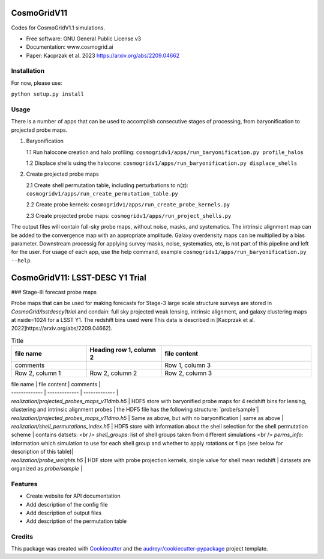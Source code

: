 ============
CosmoGridV11
============

.. image:: https://img.shields.io/pypi/v/cosmogridv11.svg
        :target: https://pypi.python.org/pypi/cosmogridv11

.. image:: https://img.shields.io/travis/tomaszkacprzak/cosmogridv11.svg
        :target: https://travis-ci.com/tomaszkacprzak/cosmogridv11

.. image:: https://readthedocs.org/projects/cosmogridv11/badge/?version=latest
        :target: https://cosmogridv11.readthedocs.io/en/latest/?version=latest
        :alt: Documentation Status

 


Codes for CosmoGridV1.1 simulations.

* Free software: GNU General Public License v3
* Documentation: www.cosmogrid.ai 
* Paper: Kacprzak et al. 2023 https://arxiv.org/abs/2209.04662


Installation
------------

For now, please use:

``python setup.py install``



Usage
-----

There is a number of apps that can be used to accomplish consecutive stages of processing, from baryonification to projected probe maps.

1)  Baryonification      

    1.1 Run halocone creation and halo profiling:  ``cosmogridv1/apps/run_baryonification.py profile_halos``     

    1.2 Displace shells using the halocone: ``cosmogridv1/apps/run_baryonification.py displace_shells``     

2)  Create projected probe maps      

    2.1 Create shell permutation table, including perturbations to n(z): ``cosmogridv1/apps/run_create_permutation_table.py``      

    2.2 Create probe kernels: ``cosmogridv1/apps/run_create_probe_kernels.py``      

    2.3 Create projected probe maps: ``cosmogridv1/apps/run_project_shells.py``      

The output files will contain full-sky probe maps, without noise, masks, and systematics.
The intrinsic alignment map can be added to the convergence map with an appropriate amplitude.
Galaxy overdensity maps can be multiplied by a bias parameter.
Downstream processig for applying survey masks, noise, systematics, etc, is not part of this pipeline and left for the user.
For usage of each app, use the help command, example ``cosmogridv1/apps/run_baryonification.py --help``.



============
CosmoGridV11: LSST-DESC Y1 Trial
============

### Stage-III forecast probe maps 

Probe maps that can be used for making forecasts for Stage-3 large scale structure surveys are stored in `CosmoGrid/lsstdescy1trial` and condain: full sky projected weak lensing, intrinsic alignment, and galaxy clustering maps at nside=1024 for a LSST Y1.
The redshift bins used were 
This data is described in [Kacprzak et al. 2022]https://arxiv.org/abs/2209.04662).

.. list-table:: Title
   :widths: 25 25 50
   :header-rows: 1

   * - file name
     - Heading row 1, column 2
     - file content
   * - comments   
     -
     - Row 1, column 3
   * - Row 2, column 1
     - Row 2, column 2
     - Row 2, column 3

| file name     | file content  | comments      |
| ------------- | ------------- | ------------- |
| `realization/projected_probes_maps_v11dmb.h5`   | HDF5 store with baryonified probe maps for 4 redshift bins for lensing, clustering and intrinsic alignment probes | the HDF5 file has the following structure: `probe/sample`|                            
| `realization/projected_probes_maps_v11dmo.h5`     | Same as above, but with no baryonification | same as above |                          
| `realization/shell_permutations_index.h5`               | HDF5 store with information about the shell selection for the shell permutation scheme | contains datsets:  <br /> `shell_groups`: list of shell groups taken from different simulations   <br /> `perms_info`: information which simulation to use for each shell group and whether to apply rotations or flips (see below for description of this table)|                
| `realization/probe_weights.h5`                            | HDF store with probe projection kernels, single value for shell mean redshift | datasets are organized as `probe/sample` | 



Features
--------

* Create website for API documentation 
* Add description of the config file
* Add description of output files
* Add description of the permutation table


Credits
-------

This package was created with Cookiecutter_ and the `audreyr/cookiecutter-pypackage`_ project template.

.. _Cookiecutter: https://github.com/audreyr/cookiecutter
.. _`audreyr/cookiecutter-pypackage`: https://github.com/audreyr/cookiecutter-pypackage
